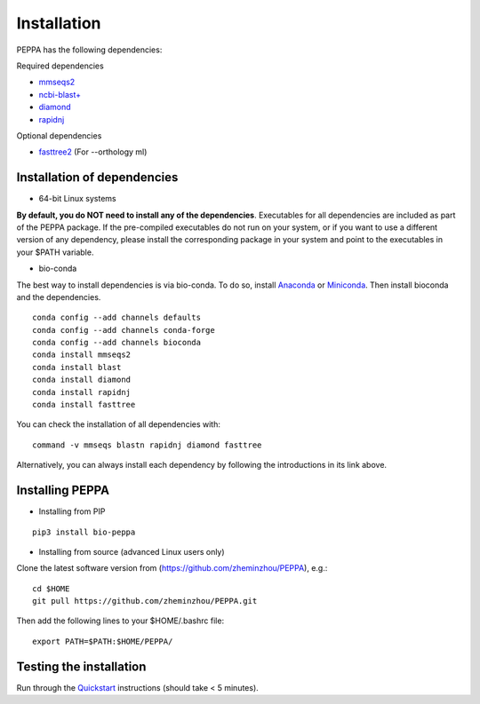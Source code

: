 ****************
Installation
****************
PEPPA has the following dependencies:

Required dependencies 

* `mmseqs2 <https://github.com/soedinglab/MMseqs2>`_
* `ncbi-blast+ <https://blast.ncbi.nlm.nih.gov/Blast.cgi?PAGE_TYPE=BlastDocs&DOC_TYPE=Download>`_
* `diamond <https://github.com/bbuchfink/diamond>`_
* `rapidnj <https://birc.au.dk/software/rapidnj/>`_

Optional dependencies

* `fasttree2 <http://www.microbesonline.org/fasttree/#Install>`_ (For --orthology ml)


Installation of dependencies
----------------------------
* 64-bit Linux systems

**By default, you do NOT need to install any of the dependencies**. Executables for all dependencies are included as part of the PEPPA package. If the pre-compiled executables do not run on your system, or if you want to use a different version of any dependency, please install the corresponding package in your system and point to the executables in your $PATH variable. 

* bio-conda

The best way to install dependencies is via bio-conda. To do so, install `Anaconda <https://docs.anaconda.com/anaconda/install/>`_ or `Miniconda <https://docs.conda.io/en/latest/miniconda.html>`_. Then install bioconda and the dependencies.
::

  conda config --add channels defaults
  conda config --add channels conda-forge
  conda config --add channels bioconda
  conda install mmseqs2
  conda install blast
  conda install diamond
  conda install rapidnj
  conda install fasttree

You can check the installation of all dependencies with:
::

  command -v mmseqs blastn rapidnj diamond fasttree

Alternatively, you can always install each dependency by following the introductions in its link above. 

Installing PEPPA
----------------------------
* Installing from PIP

::

  pip3 install bio-peppa


* Installing from source (advanced Linux users only)

Clone the latest software version from (https://github.com/zheminzhou/PEPPA), e.g.:

::

  cd $HOME
  git pull https://github.com/zheminzhou/PEPPA.git

Then add the following lines to your $HOME/.bashrc file:

::

  export PATH=$PATH:$HOME/PEPPA/


Testing the installation
----------------------------
Run through the `Quickstart <quickstart.rst>`_ instructions (should take < 5 minutes).

